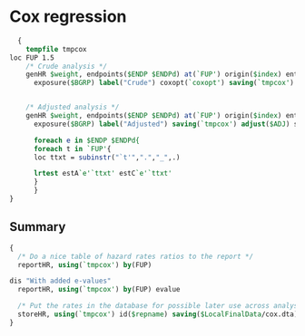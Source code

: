 #+BEGIN_COMMENT
/* 

*/
#+END_COMMENT

* Cox regression
#+BEGIN_SRC stata
  {
    tempfile tmpcox
loc FUP 1.5
    /* Crude analysis */
    genHR $weight, endpoints($ENDP $ENDPd) at(`FUP') origin($index) enter($index) scale(365.25) ///
      exposure($BGRP) label("Crude") coxopt(`coxopt') saving(`tmpcox') show ref($Ref) estore elabel(estC) assumption


    /* Adjusted analysis */
    genHR $weight, endpoints($ENDP $ENDPd) at(`FUP') origin($index) enter($index) scale(365.25) ///
      exposure($BGRP) label("Adjusted") saving(`tmpcox') adjust($ADJ) show append ref($Ref) estore elabel(estA) postest(lincom 0.$BGRP-1.$BGRP)

      foreach e in $ENDP $ENDPd{
      foreach t in `FUP'{
      loc ttxt = subinstr("`t'",".","_",.)

      lrtest estA`e'`ttxt' estC`e'`ttxt'
      }
      }
}
#+END_SRC

** Summary

#+BEGIN_SRC stata
{
  /* Do a nice table of hazard rates ratios to the report */
  reportHR, using(`tmpcox') by(FUP)

dis "With added e-values"
  reportHR, using(`tmpcox') by(FUP) evalue

  /* Put the rates in the database for possible later use across analyses */
  storeHR, using(`tmpcox') id($repname) saving($LocalFinalData/cox.dta)
}
#+END_SRC

